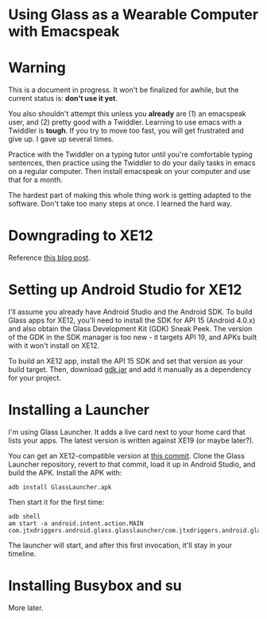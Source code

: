 
* Using Glass as a Wearable Computer with Emacspeak

* Warning
This is a document in progress. It won't be finalized for awhile, but
the current status is: *don't use it yet*.

You also shouldn't attempt this unless you *already* are (1) an
emacspeak user, and (2) pretty good with a Twiddler. Learning to use
emacs with a Twiddler is *tough*. If you try to move too fast, you
will get frustrated and give up. I gave up several times.

Practice with the Twiddler on a typing tutor until you're comfortable
typing sentences, then practice using the Twiddler to do your daily
tasks in emacs on a regular computer. Then install emacspeak on your
computer and use that for a month.

The hardest part of making this whole thing work is getting adapted to
the software. Don't take too many steps at once. I learned the hard
way.

* Downgrading to XE12
Reference [[http://little418.com/2015/07/google-glass-and-the-twiddler-3.html][this blog post]].

* Setting up Android Studio for XE12
I'll assume you already have Android Studio and the Android SDK. To
build Glass apps for XE12, you'll need to install the SDK for API 15
(Android 4.0.x) and also obtain the Glass Development Kit (GDK) Sneak
Peek. The version of the GDK in the SDK manager is too new - it
targets API 19, and APKs built with it won't install on XE12.

To build an XE12 app, install the API 15 SDK and set that version as
your build target. Then, download [[https://github.com/jnear/glass-wearable/blob/master/files/gdk.jar][gdk.jar]] and add it manually as a
dependency for your project.

* Installing a Launcher
I'm using Glass Launcher. It adds a live card next to your home card
that lists your apps. The latest version is written against XE19 (or
maybe later?).

You can get an XE12-compatible version at [[https://github.com/justindriggers/Glass-Launcher/commit/8d404a064ed2a95144e6dae7a1d5408362e2d649][this commit]]. Clone the Glass
Launcher repository, revert to that commit, load it up in Android
Studio, and build the APK. Install the APK with:

#+BEGIN_EXAMPLE
adb install GlassLauncher.apk
#+END_EXAMPLE

Then start it for the first time:

#+BEGIN_EXAMPLE
adb shell
am start -a android.intent.action.MAIN com.jtxdriggers.android.glass.glasslauncher/com.jtxdriggers.android.glass.glasslauncher.MainActivity
#+END_EXAMPLE

The launcher will start, and after this first invocation, it'll stay
in your timeline.

* Installing Busybox and su
More later.

